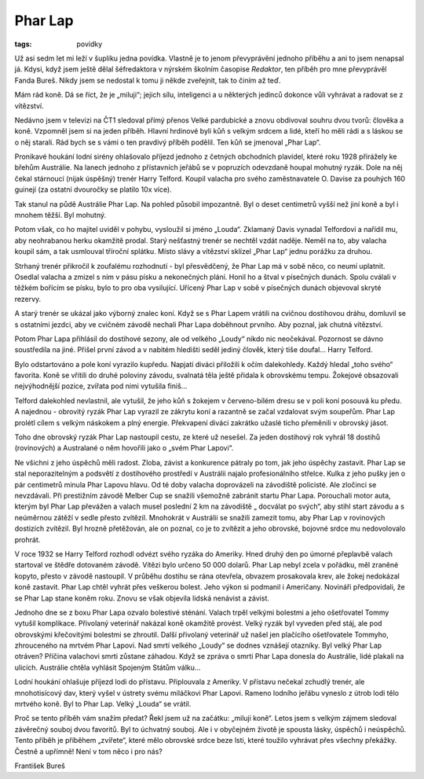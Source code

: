 Phar Lap
########

:tags: povídky

.. class:: intro

Už asi sedm let mi leží v šuplíku jedna povídka. Vlastně je to jenom převyprávění
jednoho příběhu a ani to jsem nenapsal já. Kdysi, když jsem ještě dělal šéfredaktora
v nýrském školním časopise *Redaktor*, ten příběh pro mne převyprávěl Fanda Bureš.
Nikdy jsem se nedostal k tomu ji někde zveřejnit, tak to činím až teď.

.. class:: em

Mám rád koně. Dá se říct, že je „miluji“; jejich sílu, inteligenci a u
některých jedinců dokonce vůli vyhrávat a radovat se z vítězství.

.. class:: em

Nedávno jsem v televizi na ČT1 sledoval přímý přenos Velké pardubické a znovu
obdivoval souhru dvou tvorů: člověka a koně. Vzpomněl jsem si na jeden příběh.
Hlavní hrdinové byli kůň s velkým srdcem a lidé, kteří ho měli rádi a s láskou
se o něj starali. Rád bych se s vámi o ten pravdivý příběh podělil. Ten kůň se
jmenoval „Phar Lap“.

.. image:: images/2011-06-01-phar-lap/phar-lap.jpg

Pronikavé houkání lodní sirény ohlašovalo příjezd jednoho z četných obchodních
plavidel, které roku 1928 přirážely ke břehům Austrálie. Na lanech jednoho z
přístavních jeřábů se v popruzích odevzdaně houpal mohutný ryzák. Dole na něj
čekal stárnoucí (nijak úspěšný) trenér Harry Telford. Koupil valacha pro svého
zaměstnavatele O. Davise za pouhých 160 guinejí (za ostatní dvouročky se
platilo 10x více).

Tak stanul na půdě Austrálie Phar Lap. Na pohled působil impozantně. Byl o
deset centimetrů vyšší než jiní koně a byl i mnohem těžší. Byl mohutný.

Potom však, co ho majitel uviděl v pohybu, vysloužil si jméno „Louda“. Zklamaný
Davis vynadal Telfordovi a nařídil mu, aby neohrabanou herku okamžitě prodal.
Starý nešťastný trenér se nechtěl vzdát naděje. Neměl na to, aby valacha koupil
sám, a tak usmlouval tříroční splátku. Místo slávy a vítězství sklízel „Phar
Lap“ jednu porážku za druhou.

Strhaný trenér přikročil k zoufalému rozhodnutí - byl přesvědčený, že Phar Lap
má v sobě něco, co neumí uplatnit. Osedlal valacha a zmizel s ním v pásu písku
a nekonečných plání. Honil ho a štval v písečných dunách. Spolu cválali v
těžkém bořícím se písku, bylo to pro oba vysilující. Uřícený Phar Lap v sobě v
písečných dunách objevoval skryté rezervy.

A starý trenér se ukázal jako výborný znalec koní. Když se s Phar Lapem vrátili
na cvičnou dostihovou dráhu, domluvil se s ostatními jezdci, aby ve cvičném
závodě nechali Phar Lapa doběhnout prvního. Aby poznal, jak chutná vítězství.

Potom Phar Lapa přihlásil do dostihové sezony, ale od velkého „Loudy“ nikdo nic
neočekával. Pozornost se dávno soustředila na jiné. Přišel první závod a v
nabitém hledišti seděl jediný člověk, který tiše doufal... Harry Telford.

Bylo odstartováno a pole koní vyrazilo kupředu. Napjatí diváci přiložili k očím
dalekohledy. Každý hledal „toho svého“ favorita. Koně se vřítili do druhé
poloviny závodu, svalnatá těla ještě přidala k obrovskému tempu. Žokejové
obsazovali nejvýhodnější pozice, zvířata pod nimi vytušila finiš...

Telford dalekohled nevlastnil, ale vytušil, že jeho kůň s žokejem v
červeno-bílém dresu se v poli koní posouvá ku předu. A najednou - obrovitý ryzák
Phar Lap vyrazil ze zákrytu koní a razantně se začal vzdalovat svým soupeřům.
Phar Lap prolétl cílem s velkým náskokem a plný energie. Překvapení diváci
zakrátko užaslé ticho přeměnili v obrovský jásot.

Toho dne obrovský ryzák Phar Lap nastoupil cestu, ze které už nesešel. Za jeden
dostihový rok vyhrál 18 dostihů (rovinových) a Australané o něm hovořili jako o
„svém Phar Lapovi“.

Ne všichni z jeho úspěchů měli radost. Zloba, závist a konkurence pátraly po
tom, jak jeho úspěchy zastavit. Phar Lap se stal neporazitelným a podsvětí z
dostihového prostředí v Austrálii najalo profesionálního střelce. Kulka z jeho
pušky jen o pár centimetrů minula Phar Lapovu hlavu. Od té doby valacha
doprovázeli na závodiště policisté. Ale zločinci se nevzdávali. Při prestižním
závodě Melber Cup se snažili všemožně zabránit startu Phar Lapa. Porouchali
motor auta, kterým byl Phar Lap převážen a valach musel poslední 2 km na
závodiště „ docválat po svých“, aby stihl start závodu a s neúměrnou zátěží v
sedle přesto zvítězil. Mnohokrát v Austrálii se snažili zamezit tomu, aby Phar
Lap v rovinových dostizích zvítězil. Byl hrozně přetěžován, ale on poznal, co
je to zvítězit a jeho obrovské, bojovné srdce mu nedovolovalo prohrát.

V roce 1932 se Harry Telford rozhodl odvézt svého ryzáka do Ameriky. Hned druhý
den po úmorné přeplavbě valach startoval ve štědře dotovaném závodě.  Vítězi
bylo určeno 50 000 dolarů. Phar Lap nebyl zcela v pořádku, měl zraněné kopyto,
přesto v závodě nastoupil. V průběhu dostihu se rána otevřela, obvazem
prosakovala krev, ale žokej nedokázal koně zastavit. Phar Lap chtěl vyhrát přes
veškerou bolest. Jeho výkon si podmanil i Američany. Novináři předpovídali, že
se Phar Lap stane koněm roku. Znovu se však objevila lidská nenávist a závist.

Jednoho dne se z boxu Phar Lapa ozvalo bolestivé sténání. Valach trpěl velkými
bolestmi a jeho ošetřovatel Tommy vytušil komplikace. Přivolaný veterinář
nakázal koně okamžitě provést. Velký ryzák byl vyveden před stáj, ale pod
obrovskými křečovitými bolestmi se zhroutil. Další přivolaný veterinář už našel
jen plačícího ošetřovatele Tommyho, zhrouceného na mrtvém Phar Lapovi. Nad
smrtí velkého „Loudy“ se dodnes vznášejí otazníky.  Byl velký Phar Lap otráven?
Příčina valachovi smrti zůstane záhadou. Když se zpráva o smrti Phar Lapa
donesla do Austrálie, lidé plakali na ulicích. Austrálie chtěla vyhlásit
Spojeným Státům válku...

Lodní houkání ohlašuje příjezd lodi do přístavu. Připlouvala z Ameriky. V
přístavu nečekal zchudlý trenér, ale mnohotisícový dav, který vyšel v ústrety
svému miláčkovi Phar Lapovi. Rameno lodního jeřábu vyneslo z útrob lodi tělo
mrtvého koně. Byl to Phar Lap. Velký „Louda“ se vrátil.


.. class:: em

Proč se tento příběh vám snažím předat? Řekl jsem už na začátku: „miluji koně“.
Letos jsem s velkým zájmem sledoval závěrečný souboj dvou favoritů. Byl to
úchvatný souboj. Ale i v obyčejném životě je spousta lásky, úspěchů i
neúspěchů. Tento příběh je příběhem „zvířete“, které mělo obrovské srdce beze
lsti, které toužilo vyhrávat přes všechny překážky. Čestně a upřímně! Není v
tom něco i pro nás?

.. class:: sc

František Bureš
